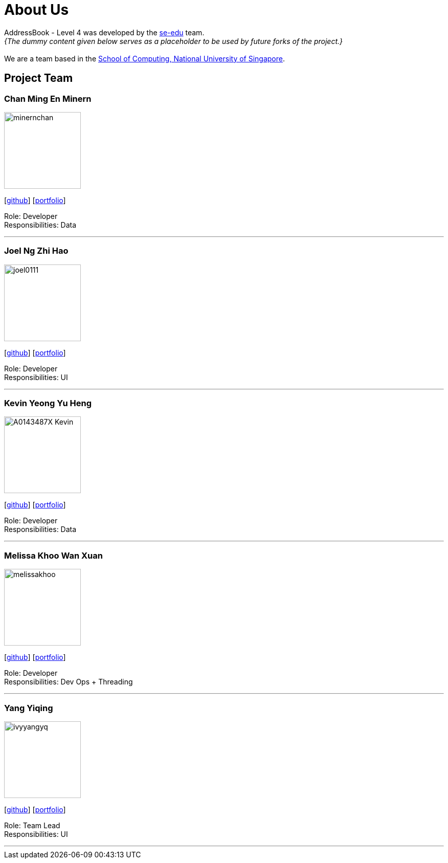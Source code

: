 = About Us
:site-section: AboutUs
:relfileprefix: team/
:imagesDir: images
:stylesDir: stylesheets

AddressBook - Level 4 was developed by the https://se-edu.github.io/docs/Team.html[se-edu] team. +
_{The dummy content given below serves as a placeholder to be used by future forks of the project.}_ +
{empty} +
We are a team based in the http://www.comp.nus.edu.sg[School of Computing, National University of Singapore].

== Project Team

=== Chan Ming En Minern
image::minernchan.PNG[width="150", align="left"]
{empty}[http://github.com/minernchan[github]] [<<johndoe#, portfolio>>]

Role: Developer +
Responsibilities: Data

'''

=== Joel Ng Zhi Hao
image::joel0111.png[width="150", align="left"]
{empty}[http://github.com/joel0111[github]] [<<johndoe#, portfolio>>]

Role: Developer +
Responsibilities: UI

'''

=== Kevin Yeong Yu Heng
image::A0143487X-Kevin.png[width="150", align="left"]
{empty}[http://github.com/A0143487X-Kevin[github]] [<<johndoe#, portfolio>>]

Role: Developer +
Responsibilities: Data

'''

=== Melissa Khoo Wan Xuan
image::melissakhoo.jpg[width="150", align="left"]
{empty}[http://github.com/melkwx[github]] [<<johndoe#, portfolio>>]

Role: Developer +
Responsibilities: Dev Ops + Threading

'''

=== Yang Yiqing
image::ivyyangyq.png[width="150", align="left"]
{empty}[http://github.com/ivyyangyq[github]] [<<johndoe#, portfolio>>]

Role: Team Lead +
Responsibilities: UI

'''
